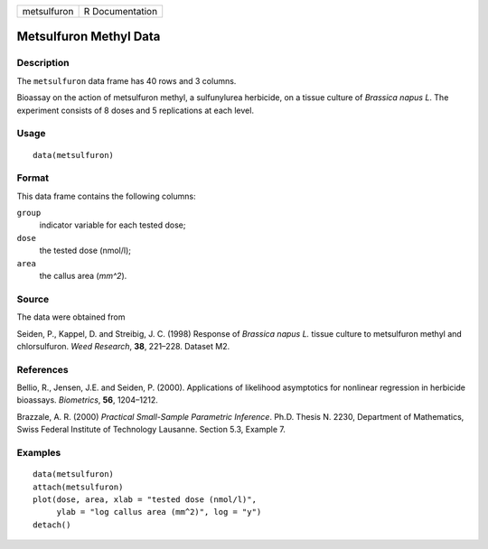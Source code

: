 +---------------+-------------------+
| metsulfuron   | R Documentation   |
+---------------+-------------------+

Metsulfuron Methyl Data
-----------------------

Description
~~~~~~~~~~~

The ``metsulfuron`` data frame has 40 rows and 3 columns.

Bioassay on the action of metsulfuron methyl, a sulfunylurea herbicide,
on a tissue culture of *Brassica napus L*. The experiment consists of 8
doses and 5 replications at each level.

Usage
~~~~~

::

    data(metsulfuron)

Format
~~~~~~

This data frame contains the following columns:

``group``
    indicator variable for each tested dose;

``dose``
    the tested dose (nmol/l);

``area``
    the callus area (*mm^2*).

Source
~~~~~~

The data were obtained from

Seiden, P., Kappel, D. and Streibig, J. C. (1998) Response of *Brassica
napus L.* tissue culture to metsulfuron methyl and chlorsulfuron. *Weed
Research*, **38**, 221–228. Dataset M2.

References
~~~~~~~~~~

Bellio, R., Jensen, J.E. and Seiden, P. (2000). Applications of
likelihood asymptotics for nonlinear regression in herbicide bioassays.
*Biometrics*, **56**, 1204–1212.

Brazzale, A. R. (2000) *Practical Small-Sample Parametric Inference*.
Ph.D. Thesis N. 2230, Department of Mathematics, Swiss Federal Institute
of Technology Lausanne. Section 5.3, Example 7.

Examples
~~~~~~~~

::

    data(metsulfuron)
    attach(metsulfuron)
    plot(dose, area, xlab = "tested dose (nmol/l)", 
         ylab = "log callus area (mm^2)", log = "y")
    detach()

